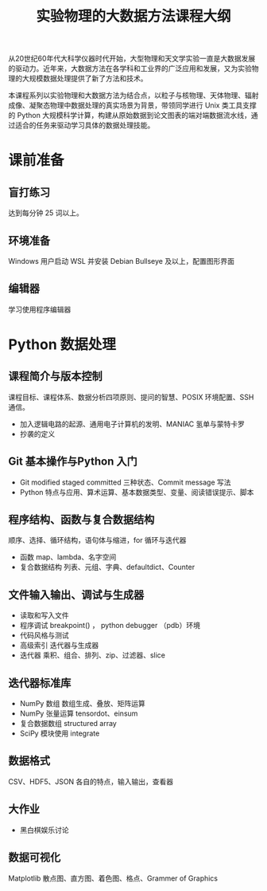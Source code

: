 #+TITLE: 实验物理的大数据方法课程大纲

从20世纪60年代大科学仪器时代开始，大型物理和天文学实验一直是大数据发展的驱动力。近年来，大数据方法在各学科和工业界的广泛应用和发展，又为实验物理的大规模数据处理提供了新了方法和技术。

本课程系列以实验物理和大数据方法为结合点，以粒子与核物理、天体物理、辐射成像、凝聚态物理中数据处理的真实场景为背景，带领同学进行 Unix 类工具支撑的 Python 大规模科学计算，构建从原始数据到论文图表的端对端数据流水线，通过适合的任务来驱动学习具体的数据处理技能。

* 课前准备
** 盲打练习
   达到每分钟 25 词以上。
** 环境准备
   Windows 用户启动 WSL 并安装 Debian Bullseye 及以上，配置图形界面
** 编辑器
   学习使用程序编辑器

* Python 数据处理
** 课程简介与版本控制
   课程目标、课程体系、数据分析四项原则、提问的智慧、POSIX 环境配置、SSH 通信。
   + 加入逻辑电路的起源、通用电子计算机的发明、MANIAC 氢单与蒙特卡罗
   + 抄袭的定义
** Git 基本操作与Python 入门
   - Git
     modified staged committed 三种状态、Commit message 写法
   - Python
     特点与应用、算术运算、基本数据类型、变量、阅读错误提示、脚本
** 程序结构、函数与复合数据结构
   顺序、选择、循环结构，语句体与缩进，for 循环与迭代器
   - 函数
     map、lambda、名字空间
   - 复合数据结构
     列表、元组、字典、defaultdict、Counter
** 文件输入输出、调试与生成器
   - 读取和写入文件
   - 程序调试
     breakpoint() ， python debugger （pdb）环境
   - 代码风格与测试
   - 高级索引
     迭代器与生成器
   - 迭代器
     乘积、组合、排列、zip、过滤器、slice
** 迭代器标准库
   - NumPy 数组
     数组生成、叠放、矩阵运算
   - NumPy 张量运算
     tensordot、einsum
   - 复合数据数组
     structured array
   - SciPy 模块使用
     integrate
** 数据格式
   CSV、HDF5、JSON 各自的特点，输入输出，查看器
** 大作业
   - 黑白棋娱乐讨论
** 数据可视化
   Matplotlib 散点图、直方图、着色图、格点、Grammer of Graphics   
   
   
